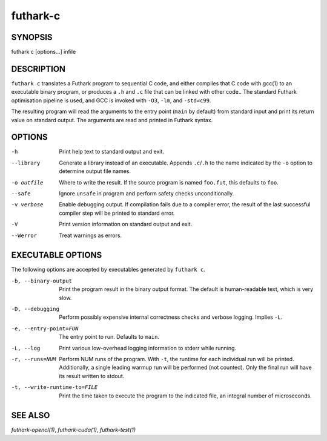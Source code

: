 .. role:: ref(emphasis)

.. _futhark-c(1):

=========
futhark-c
=========

SYNOPSIS
========

futhark c [options...] infile

DESCRIPTION
===========

``futhark c`` translates a Futhark program to sequential C code, and
either compiles that C code with gcc(1) to an executable binary
program, or produces a ``.h`` and ``.c`` file that can be linked with
other code..  The standard Futhark optimisation pipeline is used, and
GCC is invoked with ``-O3``, ``-lm``, and ``-std=c99``.

The resulting program will read the arguments to the entry point
(``main`` by default) from standard input and print its return value
on standard output.  The arguments are read and printed in Futhark
syntax.

OPTIONS
=======

-h
  Print help text to standard output and exit.

--library
  Generate a library instead of an executable.  Appends ``.c``/``.h``
  to the name indicated by the ``-o`` option to determine output
  file names.

-o outfile
  Where to write the result.  If the source program is named
  ``foo.fut``, this defaults to ``foo``.

--safe
  Ignore ``unsafe`` in program and perform safety checks unconditionally.

-v verbose
  Enable debugging output.  If compilation fails due to a compiler
  error, the result of the last successful compiler step will be
  printed to standard error.

-V
  Print version information on standard output and exit.

--Werror
  Treat warnings as errors.

EXECUTABLE OPTIONS
==================

The following options are accepted by executables generated by ``futhark c``.

-b, --binary-output

  Print the program result in the binary output format.  The default
  is human-readable text, which is very slow.

-D, --debugging

  Perform possibly expensive internal correctness checks and verbose
  logging.  Implies ``-L``.

-e, --entry-point=FUN

  The entry point to run.  Defaults to ``main``.

-L, --log

  Print various low-overhead logging information to stderr while
  running.

-r, --runs=NUM

  Perform NUM runs of the program.  With ``-t``, the runtime for each
  individual run will be printed.  Additionally, a single leading
  warmup run will be performed (not counted).  Only the final run will
  have its result written to stdout.

-t, --write-runtime-to=FILE

  Print the time taken to execute the program to the indicated file, an
  integral number of microseconds.


SEE ALSO
========

:ref:`futhark-opencl(1)`, :ref:`futhark-cuda(1)`, :ref:`futhark-test(1)`
